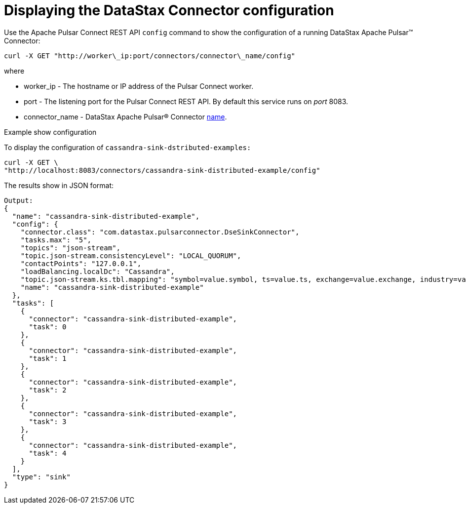 [#_displaying_the_datastax_connector_configuration_pulsardisplayconfig_task]
= Displaying the DataStax Connector configuration
:imagesdir: _images

Use the Apache Pulsar Connect REST API `config` command to show the configuration of a running DataStax Apache Pulsar™ Connector:

[source,language-bash]
----
curl -X GET "http://worker\_ip:port/connectors/connector\_name/config"
----

where

* worker_ip - The hostname or IP address of the Pulsar Connect worker.
* port - The listening port for the Pulsar Connect REST API.
By default this service runs on _port_ 8083.
* connector_name - DataStax Apache Pulsar® Connector xref:config-reference:cfgRefPulsarConnector.adoc[name].

Example show configuration

To display the configuration of `cassandra-sink-dstributed-examples:`

[source,language-bash]
----
curl -X GET \
"http://localhost:8083/connectors/cassandra-sink-distributed-example/config"
----

The results show in JSON format:

[source,results]
----
Output:
{
  "name": "cassandra-sink-distributed-example",
  "config": {
    "connector.class": "com.datastax.pulsarconnector.DseSinkConnector",
    "tasks.max": "5",
    "topics": "json-stream",
    "topic.json-stream.consistencyLevel": "LOCAL_QUORUM",
    "contactPoints": "127.0.0.1",
    "loadBalancing.localDc": "Cassandra",
    "topic.json-stream.ks.tbl.mapping": "symbol=value.symbol, ts=value.ts, exchange=value.exchange, industry=value.industry, name=value.name, value=value.value",
    "name": "cassandra-sink-distributed-example"
  },
  "tasks": [
    {
      "connector": "cassandra-sink-distributed-example",
      "task": 0
    },
    {
      "connector": "cassandra-sink-distributed-example",
      "task": 1
    },
    {
      "connector": "cassandra-sink-distributed-example",
      "task": 2
    },
    {
      "connector": "cassandra-sink-distributed-example",
      "task": 3
    },
    {
      "connector": "cassandra-sink-distributed-example",
      "task": 4
    }
  ],
  "type": "sink"
}
----
